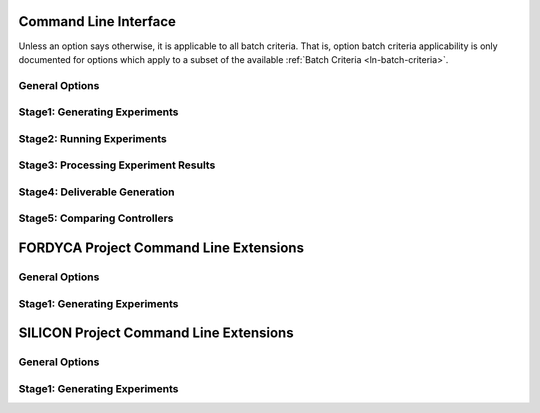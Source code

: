 .. _ln-cli:

Command Line Interface
======================

Unless an option says otherwise, it is applicable to all batch criteria. That
is, option batch criteria applicability is only documented for options which
apply to a subset of the available :ref:`Batch Criteria <ln-batch-criteria>`.

General Options
---------------

.. argparse::
   :filename: ../sierra/core/cmdline.py
   :func: sphinx_cmdline_multistage
   :prog: sierra

Stage1: Generating Experiments
------------------------------

.. argparse::
   :filename: ../sierra/core/cmdline.py
   :func: sphinx_cmdline_stage1
   :prog: sierra

Stage2: Running Experiments
---------------------------

.. argparse::
   :filename: ../sierra/core/cmdline.py
   :func: sphinx_cmdline_stage2
   :prog: sierra


Stage3: Processing Experiment Results
-------------------------------------

.. argparse::
   :filename: ../sierra/core/cmdline.py
   :func: sphinx_cmdline_stage3
   :prog: sierra


Stage4: Deliverable Generation
------------------------------

.. argparse::
   :filename: ../sierra/core/cmdline.py
   :func: sphinx_cmdline_stage4
   :prog: sierra

Stage5: Comparing Controllers
-----------------------------

.. argparse::
   :filename: ../sierra/core/cmdline.py
   :func: sphinx_cmdline_stage5
   :prog: sierra


FORDYCA Project Command Line Extensions
=======================================

General Options
---------------

.. argparse::
   :filename: ../projects/fordyca/cmdline.py
   :func: sphinx_cmdline_multistage
   :prog: sierra

Stage1: Generating Experiments
------------------------------

.. argparse::
   :filename: ../projects/fordyca/cmdline.py
   :func: sphinx_cmdline_stage1
   :prog: sierra

SILICON Project Command Line Extensions
=======================================

General Options
---------------

.. argparse::
   :filename: ../projects/silicon/cmdline.py
   :func: sphinx_cmdline_multistage
   :prog: sierra

Stage1: Generating Experiments
------------------------------

.. argparse::
   :filename: ../projects/silicon/cmdline.py
   :func: sphinx_cmdline_stage1
   :prog: sierra
